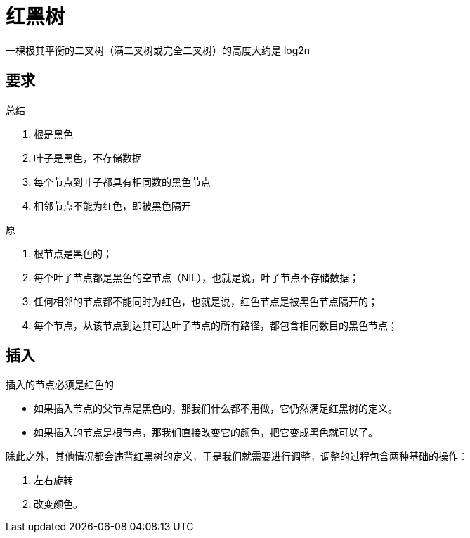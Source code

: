 
= 红黑树

一棵极其平衡的二叉树（满二叉树或完全二叉树）的高度大约是 log2n

== 要求

总结

. 根是黑色
. 叶子是黑色，不存储数据
. 每个节点到叶子都具有相同数的黑色节点
. 相邻节点不能为红色，即被黑色隔开

原

. 根节点是黑色的；
. 每个叶子节点都是黑色的空节点（NIL），也就是说，叶子节点不存储数据；
. 任何相邻的节点都不能同时为红色，也就是说，红色节点是被黑色节点隔开的；
. 每个节点，从该节点到达其可达叶子节点的所有路径，都包含相同数目的黑色节点；


== 插入

插入的节点必须是红色的

- 如果插入节点的父节点是黑色的，那我们什么都不用做，它仍然满足红黑树的定义。
- 如果插入的节点是根节点，那我们直接改变它的颜色，把它变成黑色就可以了。

除此之外，其他情况都会违背红黑树的定义，于是我们就需要进行调整，调整的过程包含两种基础的操作：

. 左右旋转
. 改变颜色。
